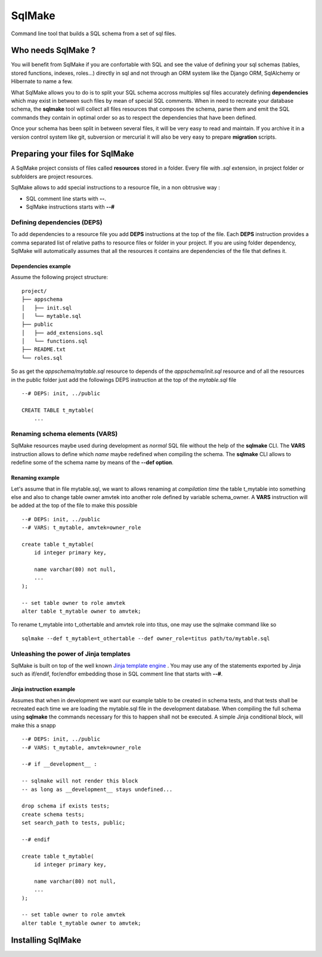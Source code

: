 #######
SqlMake
#######

Command line tool that builds a SQL schema from a set of sql files.

Who needs SqlMake ?
===================

You will benefit from SqlMake if you are confortable with SQL and see the value
of defining your sql schemas (tables, stored functions, indexes, roles...)
directly in sql and not through an ORM system like the Django ORM, SqlAlchemy or
Hibernate to name a few.

What SqlMake allows you to do is to split your SQL schema accross multiples sql
files accurately defining **dependencies** which may exist in between such files by
mean of special SQL comments. When in need to recreate your database schema, the
**sqlmake** tool will collect all files resources that composes the schema,
parse them and emit the SQL commands they contain in optimal order so as to
respect the dependencies that have been defined. 

Once your schema has been split in between several files, it will be very easy
to read and maintain. If you archive it in a version control system like git,
subversion or mercurial it will also be very easy to prepare **migration**
scripts. 

Preparing your files for SqlMake
================================

A SqlMake project consists of files called **resources** stored in a folder.
Every file with *.sql* extension, in project folder or subfolders are project
resources. 

SqlMake allows to add special instructions to a resource file, in a non
obtrusive way : 

* SQL comment line starts with **--**.
* SqlMake instructions starts with **--#**

Defining dependencies (DEPS)
----------------------------

To add dependencies to a resource file you add **DEPS** instructions at the top
of the file. Each **DEPS** instruction provides a comma separated list of
relative paths to resource files or folder in your project. If you are using
folder dependency, SqlMake will automatically assumes that all the resources it
contains are dependencies of the file that defines it.

Dependencies example
~~~~~~~~~~~~~~~~~~~~

Assume the following project structure::

    project/
    ├── appschema
    │   ├── init.sql
    │   └── mytable.sql
    ├── public
    │   ├── add_extensions.sql
    │   └── functions.sql
    ├── README.txt
    └── roles.sql

So as get the *appschema/mytable.sql* resource to depends of the
*appschema/init.sql* resource and of all the resources in the public folder just
add the followings DEPS instruction at the top of the *mytable.sql* file ::

    --# DEPS: init, ../public

    CREATE TABLE t_mytable(
	...

Renaming schema elements (VARS)
-------------------------------

SqlMake resources maybe used during development as *normal* SQL file without the
help of the **sqlmake** CLI. The **VARS** instruction allows to define which
*name* maybe redefined when compiling the schema. The **sqlmake** CLI allows to
redefine some of the schema name by means of the **--def option**.

Renaming example
~~~~~~~~~~~~~~~~

Let's assume that in file mytable.sql, we want to allows renaming at *compilation
time* the table t_mytable into something else and also to change table owner
amvtek into another role defined by variable schema_owner. A **VARS**
instruction will be added at the top of the file to make this possible ::

    --# DEPS: init, ../public
    --# VARS: t_mytable, amvtek=owner_role

    create table t_mytable(
	id integer primary key,

	name varchar(80) not null,
	...
    );

    -- set table owner to role amvtek
    alter table t_mytable owner to amvtek;

To rename t_mytable into t_othertable and amvtek role into titus, one may use
the sqlmake command like so ::

    sqlmake --def t_mytable=t_othertable --def owner_role=titus path/to/mytable.sql

Unleashing the power of Jinja templates
---------------------------------------

SqlMake is built on top of the well known `Jinja template engine`_ . You may use
any of the statements exported by Jinja such as if/endif, for/endfor embedding
those in SQL comment line that starts with **--#**.

Jinja instruction example
~~~~~~~~~~~~~~~~~~~~~~~~~

Assumes that when in development we want our example table to be created in
schema tests, and that tests shall be recreated each time we are loading the
mytable.sql file in the development database. When compiling the full schema
using **sqlmake** the commands necessary for this to happen shall not be
executed. A simple Jinja conditional block, will make this a snapp ::

    --# DEPS: init, ../public
    --# VARS: t_mytable, amvtek=owner_role

    --# if __development__ : 
    
    -- sqlmake will not render this block 
    -- as long as __development__ stays undefined...

    drop schema if exists tests;
    create schema tests;
    set search_path to tests, public;

    --# endif

    create table t_mytable(
	id integer primary key,

	name varchar(80) not null,
	...
    );

    -- set table owner to role amvtek
    alter table t_mytable owner to amvtek;


Installing SqlMake
==================

.. _Jinja template engine: http://jinja.pocoo.org/docs/
